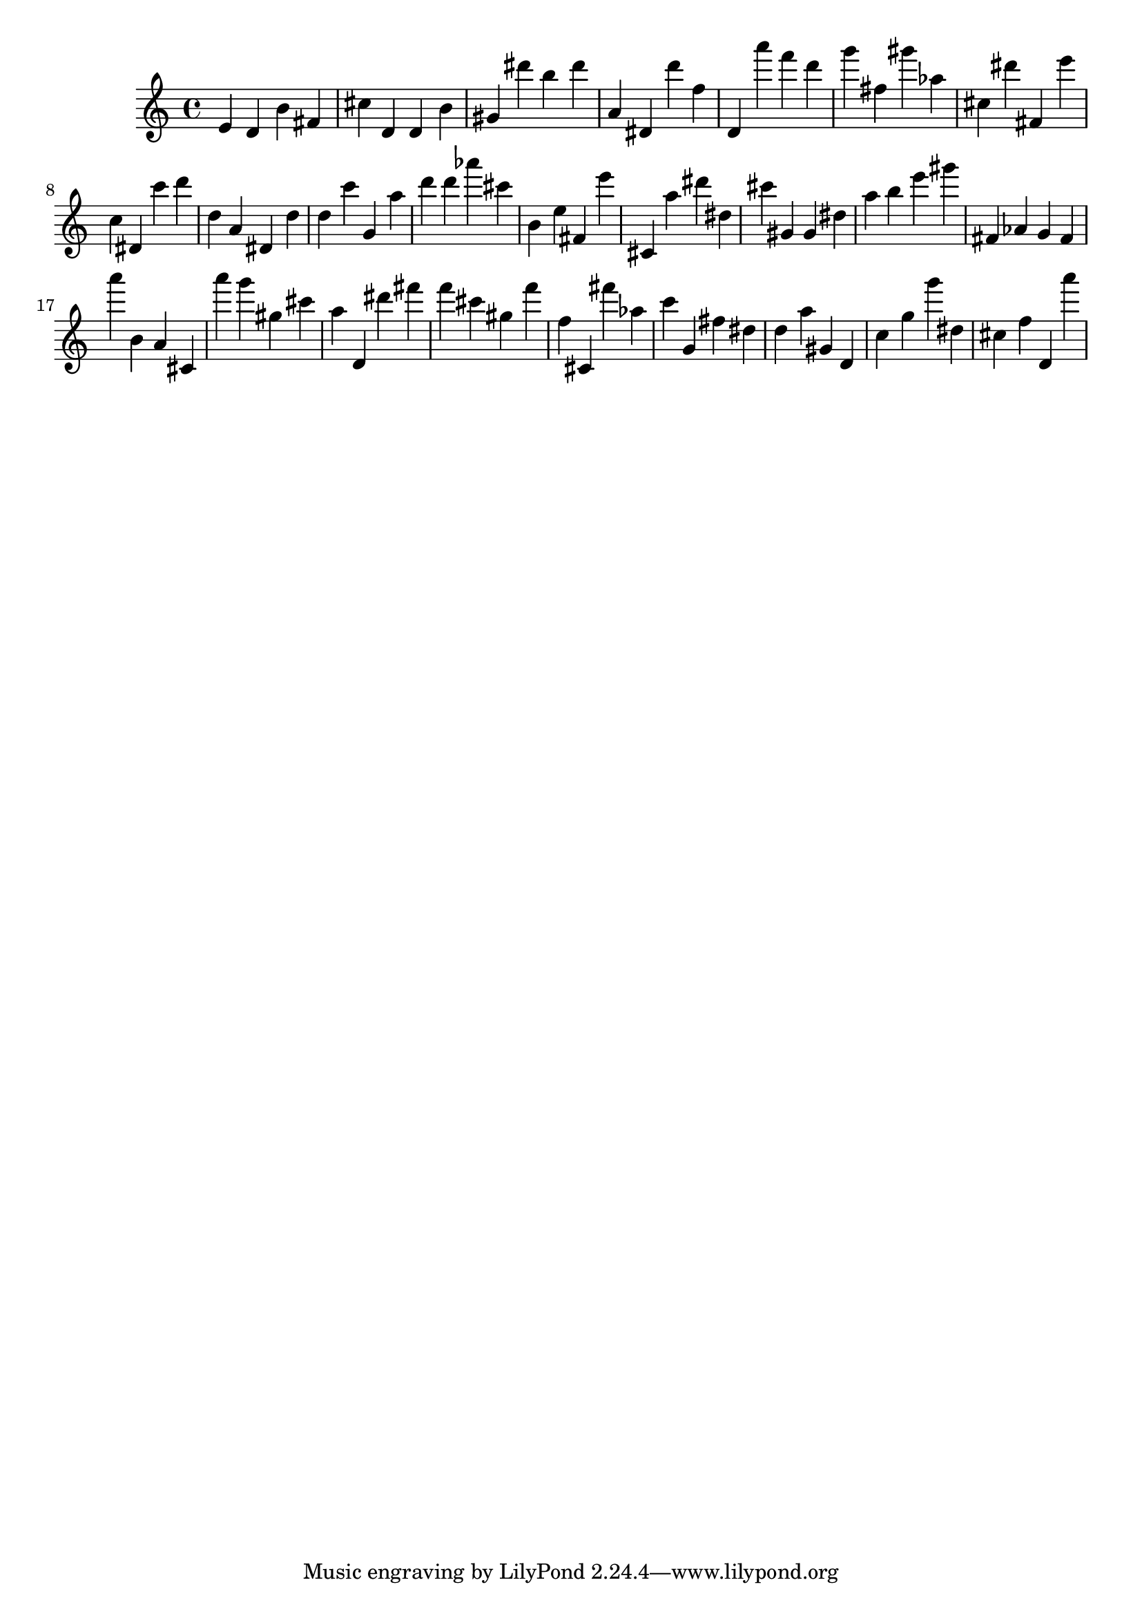 \version "2.18.2"

\score {

{

\clef treble
e' d' b' fis' cis'' d' d' b' gis' dis''' b'' dis''' a' dis' d''' f'' d' a''' f''' d''' g''' fis'' gis''' as'' cis'' dis''' fis' e''' c'' dis' c''' d''' d'' a' dis' d'' d'' c''' g' a'' d''' d''' as''' cis''' b' e'' fis' e''' cis' a'' dis''' dis'' cis''' gis' gis' dis'' a'' b'' e''' gis''' fis' as' g' fis' a''' b' a' cis' a''' g''' gis'' cis''' a'' d' dis''' fis''' f''' cis''' gis'' f''' f'' cis' fis''' as'' c''' g' fis'' dis'' d'' a'' gis' d' c'' g'' g''' dis'' cis'' f'' d' a''' 
}

 \midi { }
 \layout { }
}